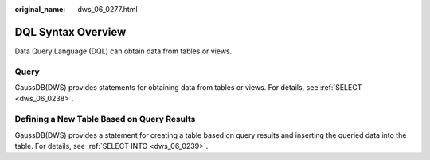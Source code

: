 :original_name: dws_06_0277.html

.. _dws_06_0277:

DQL Syntax Overview
===================

Data Query Language (DQL) can obtain data from tables or views.

Query
-----

GaussDB(DWS) provides statements for obtaining data from tables or views. For details, see :ref:`SELECT <dws_06_0238>`.

Defining a New Table Based on Query Results
-------------------------------------------

GaussDB(DWS) provides a statement for creating a table based on query results and inserting the queried data into the table. For details, see :ref:`SELECT INTO <dws_06_0239>`.

